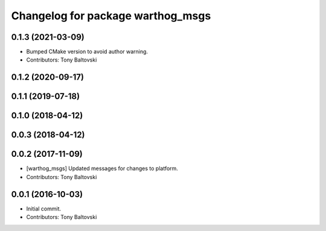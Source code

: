 ^^^^^^^^^^^^^^^^^^^^^^^^^^^^^^^^^^
Changelog for package warthog_msgs
^^^^^^^^^^^^^^^^^^^^^^^^^^^^^^^^^^

0.1.3 (2021-03-09)
------------------
* Bumped CMake version to avoid author warning.
* Contributors: Tony Baltovski

0.1.2 (2020-09-17)
------------------

0.1.1 (2019-07-18)
------------------

0.1.0 (2018-04-12)
------------------

0.0.3 (2018-04-12)
------------------

0.0.2 (2017-11-09)
------------------
* [warthog_msgs] Updated messages for changes to platform.
* Contributors: Tony Baltovski

0.0.1 (2016-10-03)
------------------
* Initial commit.
* Contributors: Tony Baltovski
